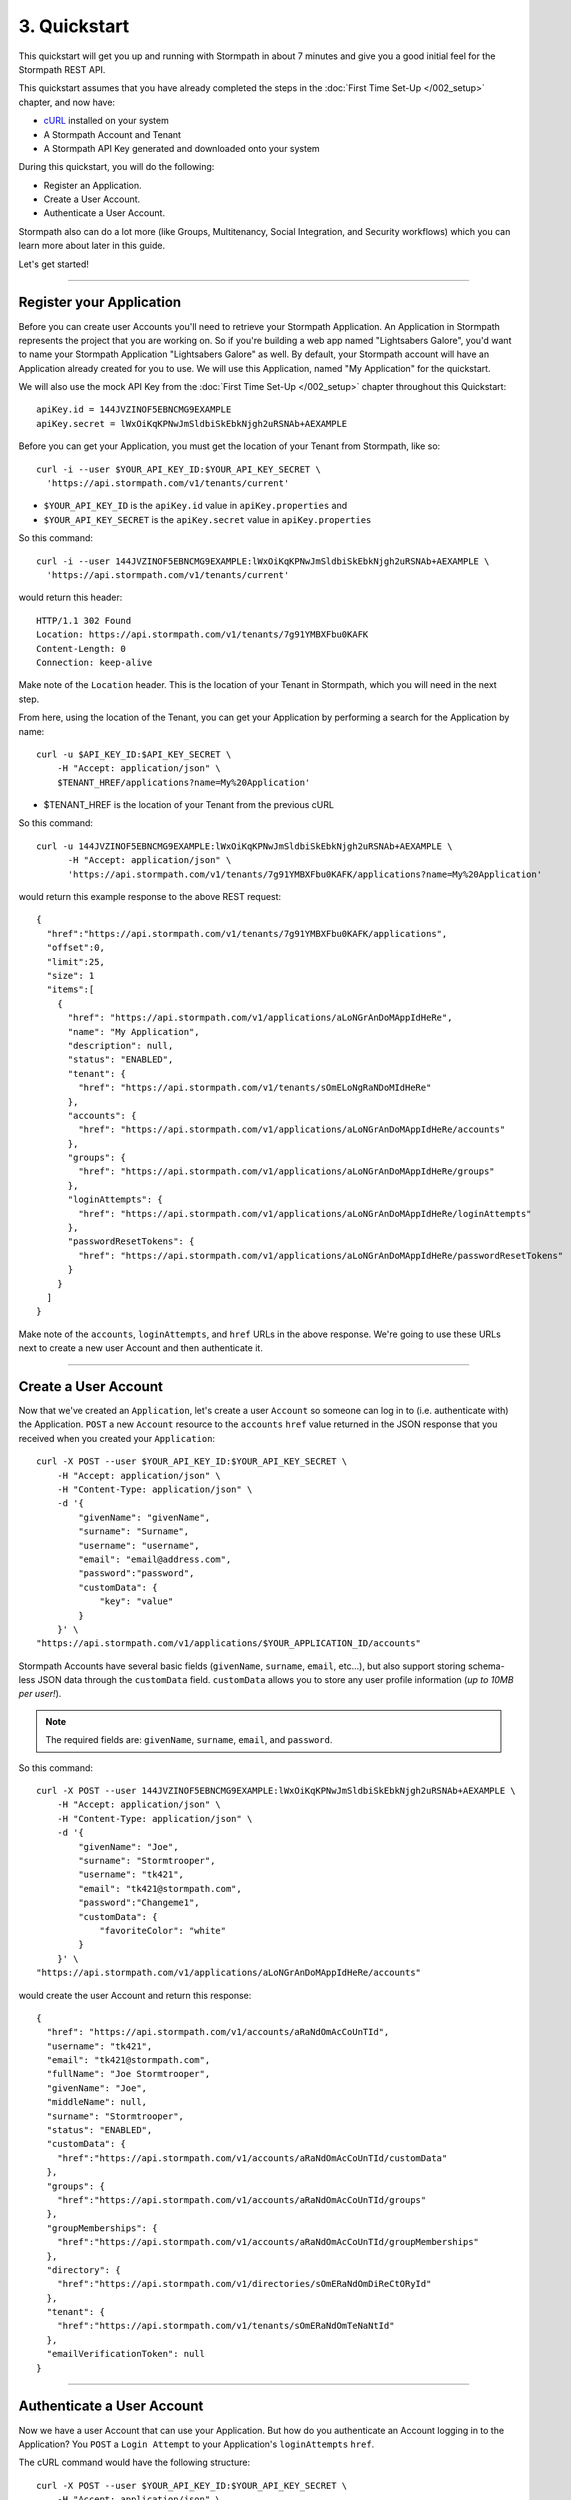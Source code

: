 *************
3. Quickstart
*************

This quickstart will get you up and running with Stormpath in about 7
minutes and give you a good initial feel for the Stormpath REST API.

This quickstart assumes that you have already completed the steps in the :doc:`First Time Set-Up </002_setup>` chapter, and now have:

- `cURL <http://curl.haxx.se/download.html>`_ installed on your system  
- A Stormpath Account and Tenant 
- A Stormpath API Key generated and downloaded onto your system

During this quickstart, you will do the following:

-  Register an Application.
-  Create a User Account.
-  Authenticate a User Account.

Stormpath also can do a lot more (like Groups, Multitenancy, Social
Integration, and Security workflows) which you can learn more about later in this guide.

Let's get started!

--------------

Register your Application
=========================

Before you can create user Accounts you'll need to retrieve your
Stormpath Application. An Application in Stormpath represents the project that you are working on. So if you're building a web app named "Lightsabers Galore", you'd want to name your Stormpath Application "Lightsabers Galore" as well. By default, your Stormpath account will have an Application
already created for you to use. We will use this Application, named "My Application" for the quickstart.

We will also use the mock API Key from the :doc:`First Time Set-Up </002_setup>` chapter throughout this Quickstart::

  apiKey.id = 144JVZINOF5EBNCMG9EXAMPLE
  apiKey.secret = lWxOiKqKPNwJmSldbiSkEbkNjgh2uRSNAb+AEXAMPLE

Before you can get your Application, you must get the location of your
Tenant from Stormpath, like so::

  curl -i --user $YOUR_API_KEY_ID:$YOUR_API_KEY_SECRET \
    'https://api.stormpath.com/v1/tenants/current'

-  ``$YOUR_API_KEY_ID`` is the ``apiKey.id`` value in
   ``apiKey.properties`` and
-  ``$YOUR_API_KEY_SECRET`` is the ``apiKey.secret`` value in
   ``apiKey.properties``

So this command::

    curl -i --user 144JVZINOF5EBNCMG9EXAMPLE:lWxOiKqKPNwJmSldbiSkEbkNjgh2uRSNAb+AEXAMPLE \
      'https://api.stormpath.com/v1/tenants/current'

would return this header::

    HTTP/1.1 302 Found
    Location: https://api.stormpath.com/v1/tenants/7g91YMBXFbu0KAFK
    Content-Length: 0
    Connection: keep-alive

Make note of the ``Location`` header. This is the location of your
Tenant in Stormpath, which you will need in the next step.

From here, using the location of the Tenant, you can get your
Application by performing a search for the Application by name::

    curl -u $API_KEY_ID:$API_KEY_SECRET \
        -H "Accept: application/json" \
        $TENANT_HREF/applications?name=My%20Application'

-  $TENANT_HREF is the location of your Tenant from the previous
   cURL

So this command::

  curl -u 144JVZINOF5EBNCMG9EXAMPLE:lWxOiKqKPNwJmSldbiSkEbkNjgh2uRSNAb+AEXAMPLE \
        -H "Accept: application/json" \
        'https://api.stormpath.com/v1/tenants/7g91YMBXFbu0KAFK/applications?name=My%20Application'

would return this example response to the above REST request::

    {
      "href":"https://api.stormpath.com/v1/tenants/7g91YMBXFbu0KAFK/applications",
      "offset":0,
      "limit":25,
      "size": 1
      "items":[
        {
          "href": "https://api.stormpath.com/v1/applications/aLoNGrAnDoMAppIdHeRe",
          "name": "My Application",
          "description": null,
          "status": "ENABLED",
          "tenant": {
            "href": "https://api.stormpath.com/v1/tenants/sOmELoNgRaNDoMIdHeRe"
          },
          "accounts": {
            "href": "https://api.stormpath.com/v1/applications/aLoNGrAnDoMAppIdHeRe/accounts"
          },
          "groups": {
            "href": "https://api.stormpath.com/v1/applications/aLoNGrAnDoMAppIdHeRe/groups"
          },
          "loginAttempts": {
            "href": "https://api.stormpath.com/v1/applications/aLoNGrAnDoMAppIdHeRe/loginAttempts"
          },
          "passwordResetTokens": {
            "href": "https://api.stormpath.com/v1/applications/aLoNGrAnDoMAppIdHeRe/passwordResetTokens"
          }
        }
      ]
    }

Make note of the ``accounts``, ``loginAttempts``, and ``href`` URLs in the
above response. We're going to use these URLs next to create a new
user Account and then authenticate it.

--------------

Create a User Account
=====================

Now that we've created an ``Application``, let's create a user ``Account``
so someone can log in to (i.e. authenticate with) the Application.
``POST`` a new ``Account`` resource to the ``accounts`` ``href`` value
returned in the JSON response that you received when you created your
``Application``::

    curl -X POST --user $YOUR_API_KEY_ID:$YOUR_API_KEY_SECRET \
        -H "Accept: application/json" \
        -H "Content-Type: application/json" \
        -d '{
            "givenName": "givenName",  
            "surname": "Surname",
            "username": "username",
            "email": "email@address.com",
            "password":"password",
            "customData": {
                "key": "value"
            }
        }' \
    "https://api.stormpath.com/v1/applications/$YOUR_APPLICATION_ID/accounts"

Stormpath Accounts have several basic fields (``givenName``,
``surname``, ``email``, etc...), but also support storing schema-less
JSON data through the ``customData`` field. ``customData`` allows you to
store any user profile information (*up to 10MB per user!*).

.. note:: 

  The required fields are: ``givenName``, ``surname``, ``email``, and ``password``. 

So this command::

    curl -X POST --user 144JVZINOF5EBNCMG9EXAMPLE:lWxOiKqKPNwJmSldbiSkEbkNjgh2uRSNAb+AEXAMPLE \
        -H "Accept: application/json" \
        -H "Content-Type: application/json" \
        -d '{
            "givenName": "Joe",  
            "surname": "Stormtrooper",
            "username": "tk421",
            "email": "tk421@stormpath.com",
            "password":"Changeme1",
            "customData": {
                "favoriteColor": "white"
            }
        }' \
    "https://api.stormpath.com/v1/applications/aLoNGrAnDoMAppIdHeRe/accounts"

would create the user Account and return this response::

    {
      "href": "https://api.stormpath.com/v1/accounts/aRaNdOmAcCoUnTId",
      "username": "tk421",
      "email": "tk421@stormpath.com",
      "fullName": "Joe Stormtrooper",
      "givenName": "Joe",
      "middleName": null,
      "surname": "Stormtrooper",
      "status": "ENABLED",
      "customData": {
        "href":"https://api.stormpath.com/v1/accounts/aRaNdOmAcCoUnTId/customData"
      },
      "groups": {
        "href":"https://api.stormpath.com/v1/accounts/aRaNdOmAcCoUnTId/groups"
      },
      "groupMemberships": {
        "href":"https://api.stormpath.com/v1/accounts/aRaNdOmAcCoUnTId/groupMemberships"
      },
      "directory": {
        "href":"https://api.stormpath.com/v1/directories/sOmERaNdOmDiReCtORyId"
      },
      "tenant": {
        "href":"https://api.stormpath.com/v1/tenants/sOmERaNdOmTeNaNtId"
      },
      "emailVerificationToken": null
    }

--------------

Authenticate a User Account
===========================

Now we have a user Account that can use your Application. But how do you
authenticate an Account logging in to the Application? You ``POST`` a
``Login Attempt`` to your Application's ``loginAttempts`` ``href``.

The cURL command would have the following structure::

    curl -X POST --user $YOUR_API_KEY_ID:$YOUR_API_KEY_SECRET \
        -H "Accept: application/json" \
        -H "Content-Type: application/json" \
        -d '{
            "type": "basic",
            "value": "dGs0MjE6Q2hhbmdlbWUx"
        }' \
    "https://api.stormpath.com/v1/applications/$YOUR_APPLICATION_ID/loginAttempts"

A ``Login Attempt`` resource has two attributes: ``type`` and ``value``.

The ``type`` attribute must equal ``basic``. The ``value`` attribute
must equal the result of the following (pseudo code) logic::

    String concatenated = username + ':' + plain_text_password;
    byte[] bytes = concatenated.to_byte_array();
    String value = base64_encode( bytes );

For example, if you used the ``tk421`` username and ``Changeme1``
password above when creating your first account, you might compute the
``value`` using `OpenSSL <http://www.openssl.org/>`__ this way::

    echo -n "tk421:Changeme1" | openssl base64

This would produce the following Base64 result::

    dGs0MjE6Q2hhbmdlbWUx

Use the Base64 result to ``POST`` a ``Login Attempt`` to your
application's ``loginAttempts`` ``href`` (the JSON ``value`` attribute
is the Base64 result)::

    curl -X POST --user 144JVZINOF5EBNCMG9EXAMPLE:$lWxOiKqKPNwJmSldbiSkEbkNjgh2uRSNAb+AEXAMPLE \
        -H "Accept: application/json" \
        -H "Content-Type: application/json" \
        -d '{
            "type": "basic",
            "value": "dGs0MjE6Q2hhbmdlbWUx"
        }' \
    "https://api.stormpath.com/v1/applications/aLoNGrAnDoMAppIdHeRe/loginAttempts"

If the authentication attempt is successful (the username and password
match and were Base64-encoded correctly), a link to the successfully
authenticated account will be returned::

    {
      "account": {
        "href": "https://api.stormpath.com/v1/accounts/aRaNdOmAcCoUnTId"
      }
    }

You can use the returned ``href`` to ``GET`` the account's details
(first name, last name, email, etc).

If the authentication attempt fails, you will see an `error
response </rest/product-guide#errors>`__ instead:

::

    {
      "status": 400,
      "code": 400,
      "message": "Invalid username or password.",
      "developerMessage": "Invalid username or password.",
      "moreInfo": "mailto:support@stormpath.com"
    }

--------------

Other Things You Can Do with Stormpath
======================================

.. todo::

  Revise below text with assistance from Marketing

In addition to user registration and login, Stormpath can do a lot more!

-  Create and manage user groups.
-  Partition multi-tenant SaaS account data.
-  Simplify social login with providers like Google and Facebook.
-  Manage developer API keys and access tokens.
-  Verify new users via email.
-  Automatically provide secure password reset functionality.
-  Centralize your user store across multiple applications.
-  Plug into your favorite language or web framework.

--------------

Next Steps
==========

We hope you found this Quickstart helpful!

You've just scratched the surface of what you can do with Stormpath.
Want to learn more? Here are a few other helpful resources you can jump
into.

.. todo::

  Fix URLs below.

-  Dig in deeper with the `Official REST API Product
   Guide </rest/product-guide>`__.
-  Try out Stormpath in your favorite programming language with our
   `7-Minute Tutorial <https://stormpath.com/tutorial>`__.
-  Learn to easily partition user data with our `Guide to Building
   Multitenant SaaS Applications </guides/multi-tenant/>`__.
-  Easily support Google and Facebook Login with our new `Social Login &
   Integration Guide </guides/social-integrations/>`__.
